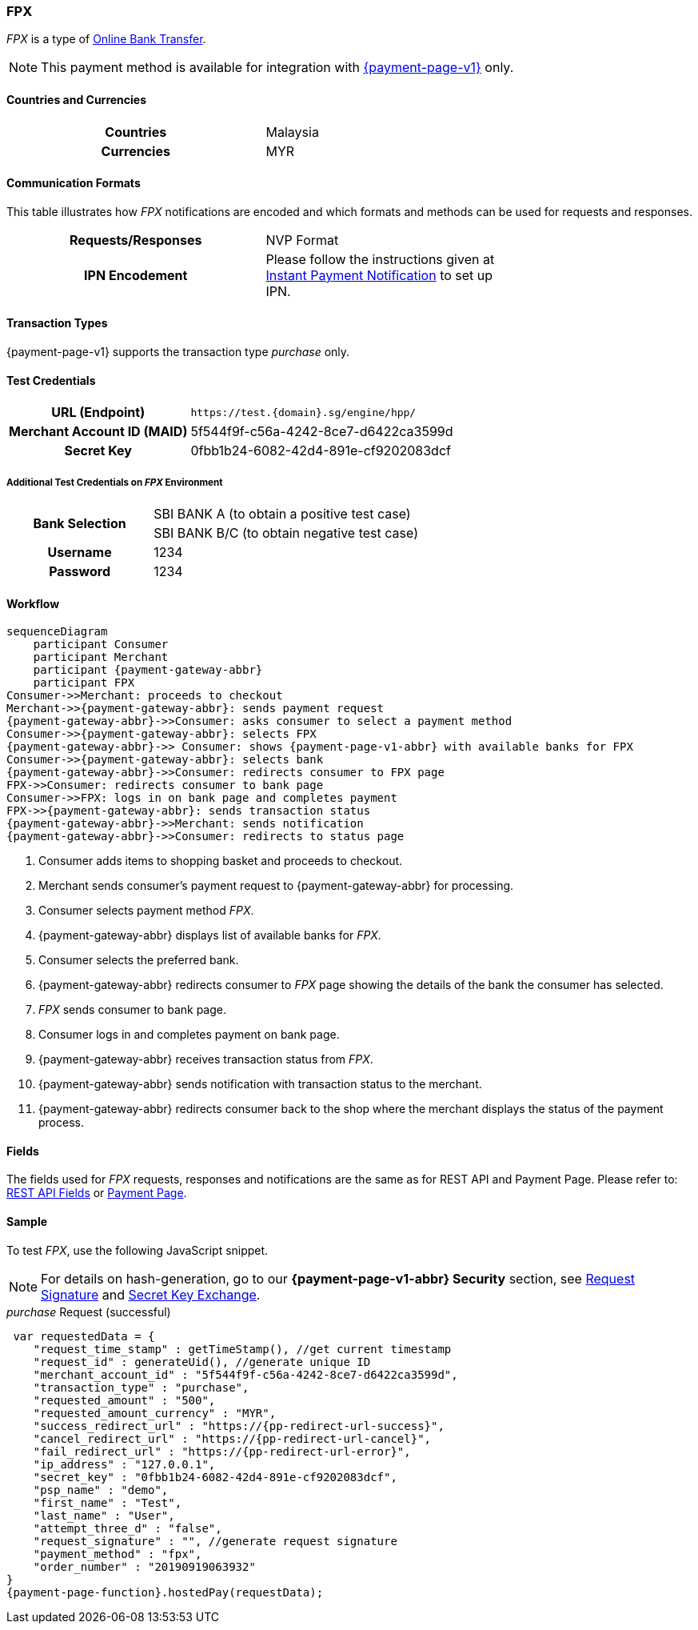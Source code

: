 :timestamp-pattern: YYYY-MM-DDThh:mm:ssZ

[#FPX]
=== FPX
_FPX_ is a type of <<PaymentMethods_PaymentMode_OnlineBankTransfer, Online Bank Transfer>>.

NOTE: This payment method is available for integration with <<PP, {payment-page-v1}>> only. 

[#FPX_GeneralInformation_Countries]
==== Countries and Currencies
[width=75%,cols="h,",stripes=none]
|===
| Countries | Malaysia 
| Currencies | MYR
|===

[#FPX_GeneralInformation_CommunicationFormats]
==== Communication Formats
This table illustrates how _FPX_ notifications are encoded and
which formats and methods can be used for requests and responses.
[width=75%,cols="h,",stripes=none]
|===
| *Requests/Responses* | NVP Format
| *IPN Encodement*     | Please follow the instructions given at
<<GeneralPlatformFeatures_IPN, Instant Payment Notification>> to set up IPN.
|===

[#FPX_TransactionTypes]
==== Transaction Types

{payment-page-v1} supports the transaction type _purchase_ only.

[#FPX_TestCredentials]
==== Test Credentials

[cols="35,65",stripes=none]
|===
h| URL (Endpoint)
|``\https://test.{domain}.sg/engine/hpp/``
h| Merchant Account ID (MAID)
| 5f544f9f-c56a-4242-8ce7-d6422ca3599d
h| Secret Key 
| 0fbb1b24-6082-42d4-891e-cf9202083dcf
|===

[#FPX_TestCredentials_AdditionalTestCredentials]
===== Additional Test Credentials on _FPX_ Environment 

[cols="35,65",stripes=none]
|===
.2+h| Bank Selection 
| SBI BANK A (to obtain a positive test case)
| SBI BANK B/C (to obtain negative test case)
h| Username | 1234
h| Password | 1234
|===

[#FPX_Workflow]
==== Workflow

[mermaid, FPX_workflow,svg,subs=attributes+]
----
sequenceDiagram
    participant Consumer
    participant Merchant
    participant {payment-gateway-abbr}
    participant FPX
Consumer->>Merchant: proceeds to checkout
Merchant->>{payment-gateway-abbr}: sends payment request
{payment-gateway-abbr}->>Consumer: asks consumer to select a payment method
Consumer->>{payment-gateway-abbr}: selects FPX
{payment-gateway-abbr}->> Consumer: shows {payment-page-v1-abbr} with available banks for FPX
Consumer->>{payment-gateway-abbr}: selects bank
{payment-gateway-abbr}->>Consumer: redirects consumer to FPX page
FPX->>Consumer: redirects consumer to bank page
Consumer->>FPX: logs in on bank page and completes payment
FPX->>{payment-gateway-abbr}: sends transaction status
{payment-gateway-abbr}->>Merchant: sends notification
{payment-gateway-abbr}->>Consumer: redirects to status page
----

. Consumer adds items to shopping basket and proceeds to checkout.
. Merchant sends consumer's payment request to {payment-gateway-abbr} for processing.
. Consumer selects payment method _FPX_.
. {payment-gateway-abbr} displays list of available banks for _FPX._
. Consumer selects the preferred bank.
. {payment-gateway-abbr} redirects consumer to _FPX_ page showing the details of the bank the consumer has selected.
. _FPX_ sends consumer to bank page.
. Consumer logs in and completes payment on bank page.
. {payment-gateway-abbr} receives transaction status from _FPX_.
. {payment-gateway-abbr} sends notification with transaction status to the merchant.
. {payment-gateway-abbr} redirects consumer back to the shop where the merchant displays the status of the payment process.

//-

[#FPX_Fields]
==== Fields

The fields used for _FPX_ requests, responses and notifications are the
same as for REST API and Payment Page. Please refer to: <<RestApi_Fields, REST API Fields>> or <<PaymentPageSolutions_Fields, Payment Page>>.

[#FPX_Samples]
==== Sample

To test _FPX_, use the following JavaScript snippet.

NOTE: For details on hash-generation, go to our *{payment-page-v1-abbr} Security* section, see <<PP_Security_RequestSignature, Request Signature>> and <<PP_Security_SecretKeyExchange, Secret Key Exchange>>.

._purchase_ Request (successful)

[source,javascript,subs=attributes+]

----
 var requestedData = {
    "request_time_stamp" : getTimeStamp(), //get current timestamp
    "request_id" : generateUid(), //generate unique ID
    "merchant_account_id" : "5f544f9f-c56a-4242-8ce7-d6422ca3599d",
    "transaction_type" : "purchase",
    "requested_amount" : "500",
    "requested_amount_currency" : "MYR",
    "success_redirect_url" : "https://{pp-redirect-url-success}",
    "cancel_redirect_url" : "https://{pp-redirect-url-cancel}",
    "fail_redirect_url" : "https://{pp-redirect-url-error}",
    "ip_address" : "127.0.0.1",
    "secret_key" : "0fbb1b24-6082-42d4-891e-cf9202083dcf",
    "psp_name" : "demo",
    "first_name" : "Test",
    "last_name" : "User",
    "attempt_three_d" : "false",
    "request_signature" : "", //generate request signature
    "payment_method" : "fpx",
    "order_number" : "20190919063932"
}
{payment-page-function}.hostedPay(requestData);
----

//-
